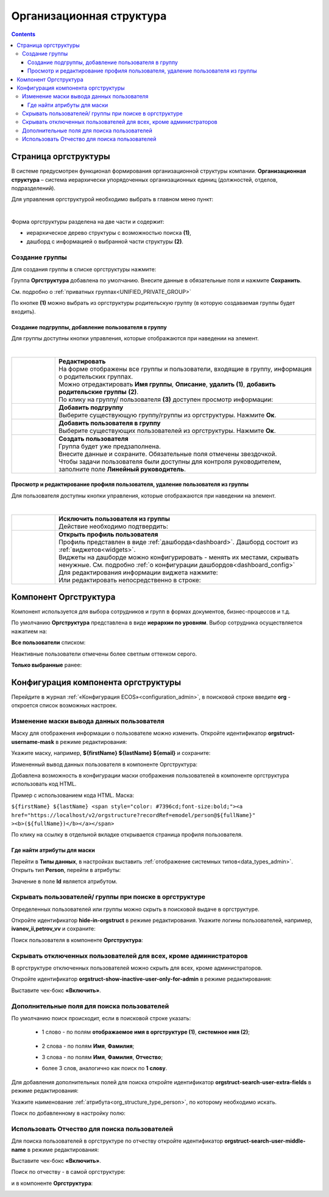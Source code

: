 Организационная структура
===========================

.. _org_structure:

.. contents::
   :depth: 4

Страница оргструктуры
----------------------

В системе предусмотрен функционал формирования организационной структуры компании. **Организационная структура** – система иерархически упорядоченных организационных единиц (должностей, отделов, подразделений). 

Для управления оргструктурой необходимо выбрать в главном меню пункт: 

.. image:: _static/org_structure/orgstructure.png
       :width: 600
       :align: center

|

Форма оргструктуры разделена на две части и содержит:

-	иерархическое дерево структуры с возможностью поиска **(1)**, 
-	дашборд с информацией о выбранной части структуры **(2)**. 

Создание группы
~~~~~~~~~~~~~~~~

.. _new_group:

Для создания группы в списке оргструктуры нажмите:

.. image:: _static/org_structure/new_group_1.png
       :width: 300
       :align: center

Группа **Оргструктура** добавлена по умолчанию. Внесите данные в обязательные поля и нажмите **Сохранить**.

.. image:: _static/org_structure/new_group_2.png
       :width: 700
       :align: center

См. подробно о :ref:`приватных группах<UNIFIED_PRIVATE_GROUP>`

По кнопке **(1)** можно выбрать из оргструктуры родительскую группу (в которую создаваемая группы будет входить). 

.. image:: _static/org_structure/new_group_3.png
       :width: 700
       :align: center

Создание подгруппы, добавление пользователя в группу
""""""""""""""""""""""""""""""""""""""""""""""""""""""

Для группы доступны кнопки управления, которые отображаются при наведении на элемент.

.. image:: _static/org_structure/group_actions.png
       :width: 300
       :align: center

|

.. list-table:: 
      :widths: 10 60
      :align: center

      * - 

          .. image:: _static/org_structure/group_action_01.png
                  :width: 30
                  :align: center

        - | **Редактировать**
          | На форме отображены все группы и пользователи, входящие в группу, информация о родительских группах.
          | Можно отредактировать **Имя группы**, **Описание**, **удалить (1)**,  **добавить родительские группы** **(2)**.

          .. image:: _static/org_structure/edit.png
                  :width: 500
                  :align: center

          | По клику на группу/ пользователя **(3)** доступен просмотр информации:

           .. image:: _static/org_structure/edit_group.png
                  :width: 500
                  :align: center         
          
          .. image:: _static/org_structure/edit_person.png
                  :width: 500
                  :align: center

      * - 

          .. image:: _static/org_structure/group_action_02.png
                  :width: 30
                  :align: center

        - | **Добавить подгруппу**
          | Выберите существующую группу/группы из оргструктуры. Нажмите **Ок**.

          .. image:: _static/org_structure/add_subgroup.png
                  :width: 400
                  :align: center

      * - 

          .. image:: _static/org_structure/group_action_03.png
                  :width: 30
                  :align: center

        - | **Добавить пользователя в группу**
          | Выберите существующих пользователей из оргструктуры. Нажмите **Ок**.

          .. image:: _static/org_structure/add_user.png
                  :width: 400
                  :align: center

      * - 

          .. image:: _static/org_structure/group_action_04.png
                  :width: 30
                  :align: center

        - | **Создать пользователя**
          | Группа будет уже предзаполнена.
          | Внесите данные и сохраните. Обязательные поля отмечены звездочкой.
          | Чтобы задачи пользователя были доступны для контроля руководителем, заполните поле **Линейный руководитель**.

          .. image:: _static/org_structure/add_new_user.png
                  :width: 500
                  :align: center

Просмотр и редактирование профиля пользователя, удаление пользователя из группы
"""""""""""""""""""""""""""""""""""""""""""""""""""""""""""""""""""""""""""""""""

Для пользователя доступны кнопки управления, которые отображаются при наведении на элемент.

.. _user_profile:

.. image:: _static/org_structure/user_actions.png
       :width: 300
       :align: center

|

.. list-table:: 
      :widths: 10 60
      :align: center

      * - 

          .. image:: _static/org_structure/person_action_01.png
                  :width: 30
                  :align: center

        - | **Исключить пользователя из группы**
          | Действие необходимо подтвердить:

          .. image:: _static/org_structure/exclude_user.png
                  :width: 500
                  :align: center
      * - 

          .. image:: _static/org_structure/person_action_02.png
                  :width: 30
                  :align: center

        - | **Открыть профиль пользователя**

          .. image:: _static/org_structure/user_profile.png
                  :width: 500
                  :align: center

          | Профиль представлен в виде :ref:`дашборда<dashboard>`. Дашборд состоит из :ref:`виджетов<widgets>`.
          | Виджеты на дашборде можно конфигурировать - менять их местами, скрывать ненужные. См. подробно :ref:`о конфигурации дашбордов<dashboard_config>`
          | Для редактирования информации виджета нажмите:

          .. image:: _static/org_structure/edit_user_1.png
                  :width: 300
                  :align: center

          | Или редактировать непосредственно в строке:

          .. image:: _static/org_structure/edit_user_2.png
                  :width: 300
                  :align: center   

          .. image:: _static/org_structure/edit_user_3.png
                  :width: 300
                  :align: center

Компонент Оргструктура
------------------------

Компонент используется для выбора сотрудников и групп в формах документов, бизнес-процессов и т.д.

.. image:: _static/org_structure/org_s_1.png
       :width: 600
       :align: center

По умолчанию **Оргструктура** представлена в виде **иерархии по уровням**. Выбор сотрудника осуществляется нажатием на:

.. image:: _static/org_structure/org_s_2.png
       :width: 400
       :align: center

**Все пользователи** списком: 

.. image:: _static/org_structure/org_s_3.png
       :width: 400
       :align: center

Неактивные пользователи отмечены более светлым оттенком серого.

**Только выбранные** ранее:

.. image:: _static/org_structure/org_s_4.png
       :width: 400
       :align: center

Конфигурация компонента оргструктуры
-------------------------------------

.. _orgstructure_config:

Перейдите в журнал :ref:`«Конфигурация ECOS»<configuration_admin>`, в поисковой строке введите **org** - откроется список возможных настроек.

.. image:: _static/org_structure/orgstructure_settings.png
       :width: 700
       :align: center

Изменение маски вывода данных пользователя
~~~~~~~~~~~~~~~~~~~~~~~~~~~~~~~~~~~~~~~~~~~

Маску для отображения информации о пользователе можно изменить. Откройте идентификатор **orgstruct-username-mask** в режиме редактирования:

.. image:: _static/org_structure/mask_1.png
       :width: 600
       :align: center

Укажите маску, например, **${firstName} ${lastName} ${email}** и сохраните:

.. image:: _static/org_structure/mask_2.png
       :width: 400
       :align: center

Измененный вывод данных пользователя в компоненте Оргструктура:

.. image:: _static/org_structure/mask_3.png
       :width: 400
       :align: center

Добавлена возможность в конфигурации маски отображения пользователей в компоненте оргструктура использовать код HTML. 

Пример с использованием кода HTML. Маска:

``${firstName} ${lastName} <span style="color: #7396cd;font-size:bold;"><a href="https://localhost/v2/orgstructure?recordRef=emodel/person@${fullName}" ><b>(${fullName})</b></a></span>``

.. image:: _static/org_structure/mask_4.png
       :width: 400
       :align: center

По клику на ссылку в отдельной вкладке открывается страница профиля пользователя.

Где найти атрибуты для маски
""""""""""""""""""""""""""""""

.. _org_structure_type_person:

Перейти в **Типы данных**, в настройках выставить :ref:`отображение системных типов<data_types_admin>`. Открыть тип **Person**, перейти в атрибуты:

.. image:: _static/org_structure/person_type.png
       :width: 600
       :align: center

Значение в поле **Id** является атрибутом.

Скрывать пользователей/ группы при поиске в оргструктуре
~~~~~~~~~~~~~~~~~~~~~~~~~~~~~~~~~~~~~~~~~~~~~~~~~~~~~~~~~

Определенных пользователей или группы можно скрыть в поисковой выдаче в оргструктуре.

Откройте идентификатор **hide-in-orgstruct** в режиме редактирования. Укажите логины пользователей, например, **ivanov_ii,petrov_vv** и сохраните:

.. image:: _static/org_structure/hide_2.png
       :width: 400
       :align: center

Поиск пользователя в компоненте **Оргструктура**:

.. image:: _static/org_structure/hide_3.png
       :width: 400
       :align: center

Скрывать отключенных пользователей для всех, кроме администраторов
~~~~~~~~~~~~~~~~~~~~~~~~~~~~~~~~~~~~~~~~~~~~~~~~~~~~~~~~~~~~~~~~~~~~

В оргструктуре отключенных пользователей можно скрыть для всех, кроме администраторов. 

Откройте идентификатор **orgstruct-show-inactive-user-only-for-admin** в режиме редактирования:

.. image:: _static/org_structure/turned_off_user.png
       :width: 400
       :align: center

Выставите чек-бокс **«Включить»**.

Дополнительные поля для поиска пользователей
~~~~~~~~~~~~~~~~~~~~~~~~~~~~~~~~~~~~~~~~~~~~~~

По умолчанию поиск происходит, если в поисковой строке указать:

       * 1 слово - по полям **отображаемое имя в оргструктуре (1)**, **системное имя (2)**;

              .. image:: _static/org_structure/search_defalt.png
                     :width: 300
                     :align: center

       * 2 слова - по полям **Имя**, **Фамилия**;
       * 3 слова - по полям **Имя**, **Фамилия**, **Отчество**;
       * более 3 слов, аналогично как поиск по **1 слову**.

Для добавления дополнительных полей для поиска откройте идентификатор **orgstruct-search-user-extra-fields** в режиме редактирования:

.. image:: _static/org_structure/add_field_search.png
       :width: 400
       :align: center

Укажите наименование :ref:`атрибута<org_structure_type_person>`, по которому необходимо искать.

Поиск по добавленному в настройку полю:

.. image:: _static/org_structure/other_field_search.png
       :width: 600
       :align: center

Использовать Отчество для поиска пользователей
~~~~~~~~~~~~~~~~~~~~~~~~~~~~~~~~~~~~~~~~~~~~~~

Для поиска пользователей в оргструктуре по отчеству откройте идентификатор **orgstruct-search-user-middle-name** в режиме редактирования:

.. image:: _static/org_structure/add_field_surname.png
       :width: 400
       :align: center

Выставите чек-бокс **«Включить»**.

Поиск по отчеству - в самой оргструктуре:

.. image:: _static/org_structure/surname_search_1.png
       :width: 600
       :align: center

и в компоненте **Оргструктура**:

.. image:: _static/org_structure/surname_search_2.png
       :width: 400
       :align: center

